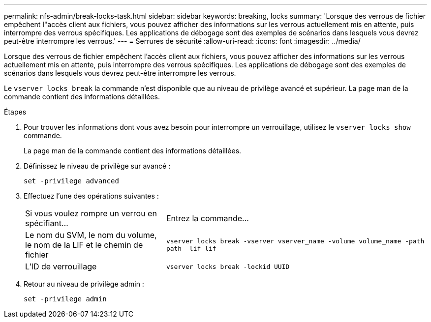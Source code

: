 ---
permalink: nfs-admin/break-locks-task.html 
sidebar: sidebar 
keywords: breaking, locks 
summary: 'Lorsque des verrous de fichier empêchent l"accès client aux fichiers, vous pouvez afficher des informations sur les verrous actuellement mis en attente, puis interrompre des verrous spécifiques. Les applications de débogage sont des exemples de scénarios dans lesquels vous devrez peut-être interrompre les verrous.' 
---
= Serrures de sécurité
:allow-uri-read: 
:icons: font
:imagesdir: ../media/


[role="lead"]
Lorsque des verrous de fichier empêchent l'accès client aux fichiers, vous pouvez afficher des informations sur les verrous actuellement mis en attente, puis interrompre des verrous spécifiques. Les applications de débogage sont des exemples de scénarios dans lesquels vous devrez peut-être interrompre les verrous.

Le `vserver locks break` la commande n'est disponible que au niveau de privilège avancé et supérieur. La page man de la commande contient des informations détaillées.

.Étapes
. Pour trouver les informations dont vous avez besoin pour interrompre un verrouillage, utilisez le `vserver locks show` commande.
+
La page man de la commande contient des informations détaillées.

. Définissez le niveau de privilège sur avancé :
+
`set -privilege advanced`

. Effectuez l'une des opérations suivantes :
+
[cols="35,65"]
|===


| Si vous voulez rompre un verrou en spécifiant... | Entrez la commande... 


 a| 
Le nom du SVM, le nom du volume, le nom de la LIF et le chemin de fichier
 a| 
`vserver locks break -vserver vserver_name -volume volume_name -path path -lif lif`



 a| 
L'ID de verrouillage
 a| 
`vserver locks break -lockid UUID`

|===
. Retour au niveau de privilège admin :
+
`set -privilege admin`


